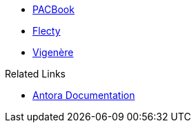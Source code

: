 * xref:pacbook::index.adoc[PACBook]
* xref:flecty::index.adoc[Flecty]
* xref:vigenere::index.adoc[Vigenère]

.Related Links
* https://docs.antora.org/antora/2.2[Antora Documentation]